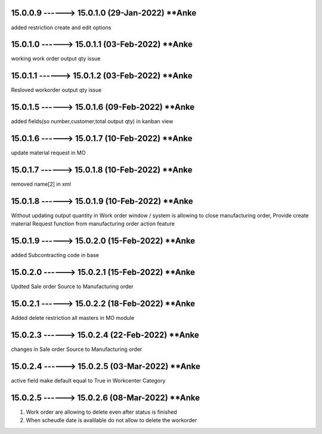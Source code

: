 15.0.0.9 ------> 15.0.1.0 (29-Jan-2022) **Anke
================================================
added restriction create and edit options

15.0.1.0 ------> 15.0.1.1 (03-Feb-2022) **Anke
================================================
working work order output qty issue

15.0.1.1 ------> 15.0.1.2 (03-Feb-2022) **Anke
================================================
Resloved workorder output qty issue

15.0.1.5 ------> 15.0.1.6 (09-Feb-2022) **Anke
================================================
added fields(so number,customer,total output qty) in kanban view

15.0.1.6 ------> 15.0.1.7 (10-Feb-2022) **Anke
================================================
update material request in MO 

15.0.1.7 ------> 15.0.1.8 (10-Feb-2022) **Anke
================================================
removed name[2] in xml

15.0.1.8 ------> 15.0.1.9 (10-Feb-2022) **Anke
================================================
Without updating output quantity in Work order window /
system is allowing to close manufacturing order,
Provide create material Request function from manufacturing order action feature

15.0.1.9 ------> 15.0.2.0 (15-Feb-2022) **Anke
================================================
added Subcontracting code in base

15.0.2.0 ------> 15.0.2.1 (15-Feb-2022) **Anke
================================================
Updted Sale order Source to Manufacturing order

15.0.2.1 ------> 15.0.2.2 (18-Feb-2022) **Anke
================================================
Added delete restriction all masters in MO module

15.0.2.3 ------> 15.0.2.4 (22-Feb-2022) **Anke
================================================
changes in Sale order Source to Manufacturing order

15.0.2.4 ------> 15.0.2.5 (03-Mar-2022) **Anke
================================================
active field make default equal to True in Workcenter Category 

15.0.2.5 ------> 15.0.2.6 (08-Mar-2022) **Anke
================================================
1. Work order are allowing to delete even after status is finished
2. When scheudle date is avalilable do not allow to delete the workorder